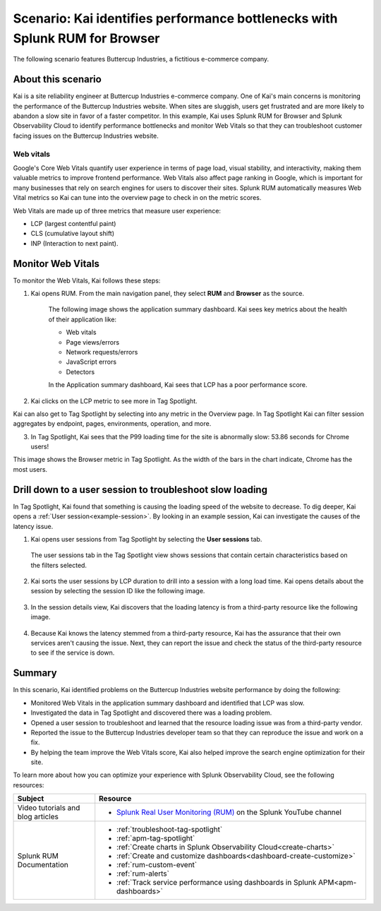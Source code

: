 .. _scenario-monitoring:

******************************************************************************
Scenario: Kai identifies performance bottlenecks with Splunk RUM for Browser
******************************************************************************

.. meta::
  :description: An example scenario of how to use Splunk RUM for Browser to monitor and identify the metrics that contribute to website performance, and troubleshoot slow website load times. 

The following scenario features Buttercup Industries, a fictitious e-commerce company.

About this scenario
================================

Kai is a site reliability engineer at Buttercup Industries e-commerce company. One of Kai's main concerns is monitoring the performance of the Buttercup Industries website. When sites are sluggish, users get frustrated and are more likely to abandon a slow site in favor of a faster competitor. In this example, Kai uses Splunk RUM for Browser and Splunk Observability Cloud to identify performance bottlenecks and monitor Web Vitals so that they can troubleshoot customer facing issues on the Buttercup Industries website. 

Web vitals 
------------------------
Google's Core Web Vitals quantify user experience in terms of page load, visual stability, and interactivity, making them valuable metrics to improve frontend performance. Web Vitals also affect page ranking in Google, which is important for many businesses that rely on search engines for users to discover their sites. Splunk RUM automatically measures Web Vital metrics so Kai can tune into the overview page to check in on the metric scores.

Web Vitals are made up of three metrics that measure user experience:

* LCP (largest contentful paint)
* CLS (cumulative layout shift)
* INP (Interaction to next paint).

Monitor Web Vitals 
======================

To monitor the Web Vitals, Kai follows these steps: 

1. Kai opens RUM. From the main navigation panel, they select :strong:`RUM` and :strong:`Browser` as the source. 

    The following image shows the application summary dashboard. Kai sees key metrics about the health of their application like:

    * Web vitals

    * Page views/errors

    * Network requests/errors

    * JavaScript errors

    * Detectors

    In the Application summary dashboard, Kai sees that LCP has a poor performance score. 

    ..  image:: /_images/rum/use-case-app-summary-dashboard.png
        :width: 100%
        :alt: This image shows the application summary dashboard in Splunk RUM for Browser. 

2. Kai clicks on the LCP metric to see more in Tag Spotlight.

Kai can also get to Tag Spotlight by selecting into any metric in the Overview page. In Tag Spotlight Kai can filter session aggregates by endpoint, pages, environments, operation, and more.

3. In Tag Spotlight, Kai sees that the P99 loading time for the site is abnormally slow: 53.86 seconds for Chrome users! 
   
This image shows the Browser metric in Tag Spotlight. As the width of the bars in the chart indicate, Chrome has the most users.

    ..  image:: /_images/rum/Browser-usecase.png
        :width: 60%
        :alt: This image shows the browser metric in Tag Spotlight. 


Drill down to a user session to troubleshoot slow loading
========================================================================================

In Tag Spotlight, Kai found that something is causing the loading speed of the website to decrease. To dig deeper, Kai opens a :ref:`User session<example-session>`. By looking in an example session, Kai can investigate the causes of the latency issue.

1. Kai opens user sessions from Tag Spotlight by selecting the :strong:`User sessions` tab. 

  The user sessions tab in the Tag Spotlight view shows sessions that contain certain characteristics based on the filters selected. 

2. Kai sorts the user sessions by LCP duration to drill into a session with a long load time. Kai opens details about the session by selecting the session ID like the following image. 

    ..  image:: /_images/rum/buttercup-performance-usecase.png
        :width: 90%
        :alt: This image shows a session for LCP in user sessions.

3. In the session details view, Kai discovers that the loading latency is from a third-party resource like the following image. 

    ..  image:: /_images/rum/resource-latency-use-case.png
        :width: 90%
        :alt: This image shows a session from the session details page.  

4. Because Kai knows the latency stemmed from a third-party resource, Kai has the assurance that their own services aren't causing the issue. Next, they can report the issue and check the status of the third-party resource to see if the service is down. 

Summary
==============

In this scenario, Kai identified problems on the Buttercup Industries website performance by doing the following:

* Monitored Web Vitals in the application summary dashboard and identified that LCP was slow. 

* Investigated the data in Tag Spotlight and discovered there was a loading problem. 

* Opened a user session to troubleshoot and learned that the resource loading issue was from a third-party vendor.  

* Reported the issue to the Buttercup Industries developer team so that they can reproduce the issue and work on a fix. 

* By helping the team improve the Web Vitals score, Kai also helped improve the search engine optimization for their site. 

To learn more about how you can optimize your experience with Splunk Observability Cloud, see the following resources:  

.. list-table::
   :header-rows: 1
   :widths: 15, 50

   * - :strong:`Subject`
     - :strong:`Resource`
   * - Video tutorials and blog articles 
     - 
       * `Splunk Real User Monitoring (RUM) <https://www.youtube.com/playlist?list=PLxkFdMSHYh3Ssnamoroj_NiyBhAZos_TM>`_ on the Splunk YouTube channel
   * - Splunk RUM Documentation 
     -  
       * :ref:`troubleshoot-tag-spotlight`
       * :ref:`apm-tag-spotlight`
       * :ref:`Create charts in Splunk Observability Cloud<create-charts>`
       * :ref:`Create and customize dashboards<dashboard-create-customize>`
       * :ref:`rum-custom-event`
       * :ref:`rum-alerts`
       * :ref:`Track service performance using dashboards in Splunk APM<apm-dashboards>`
